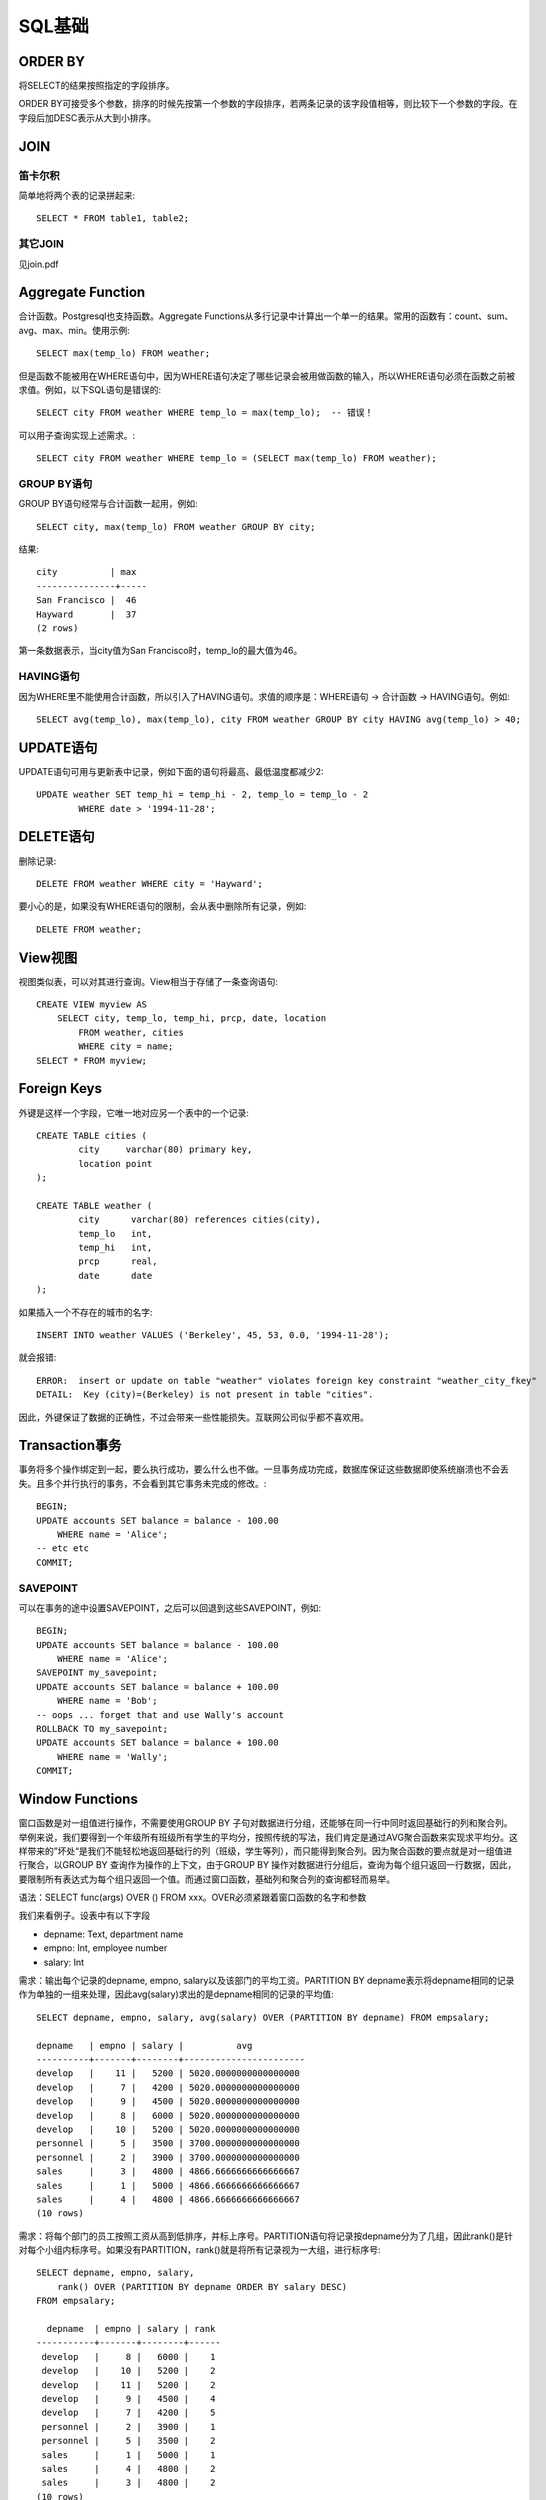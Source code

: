 SQL基础
====================================
ORDER BY
-----------------------------
将SELECT的结果按照指定的字段排序。

ORDER BY可接受多个参数，排序的时候先按第一个参数的字段排序，若两条记录的该字段值相等，则比较下一个参数的字段。在字段后加DESC表示从大到小排序。

JOIN
-----------------------------
笛卡尔积
~~~~~~~~~~~~~~~~~~~~~~~~
简单地将两个表的记录拼起来::

    SELECT * FROM table1, table2;

其它JOIN
~~~~~~~~~~~~~~~~~~~~~~~~
见join.pdf


Aggregate Function
-----------------------------
合计函数。Postgresql也支持函数。Aggregate Functions从多行记录中计算出一个单一的结果。常用的函数有：count、sum、avg、max、min。使用示例::

    SELECT max(temp_lo) FROM weather;

但是函数不能被用在WHERE语句中，因为WHERE语句决定了哪些记录会被用做函数的输入，所以WHERE语句必须在函数之前被求值。例如，以下SQL语句是错误的::

    SELECT city FROM weather WHERE temp_lo = max(temp_lo);  -- 错误！

可以用子查询实现上述需求。::

    SELECT city FROM weather WHERE temp_lo = (SELECT max(temp_lo) FROM weather);

GROUP BY语句
~~~~~~~~~~~~~~~~~~~~~~~~
GROUP BY语句经常与合计函数一起用，例如::

    SELECT city, max(temp_lo) FROM weather GROUP BY city;

结果::

    city          | max
    ---------------+-----
    San Francisco |  46
    Hayward       |  37
    (2 rows)

第一条数据表示，当city值为San Francisco时，temp_lo的最大值为46。

HAVING语句
~~~~~~~~~~~~~~~~~~~~~~~~
因为WHERE里不能使用合计函数，所以引入了HAVING语句。求值的顺序是：WHERE语句 -> 合计函数 -> HAVING语句。例如::

    SELECT avg(temp_lo), max(temp_lo), city FROM weather GROUP BY city HAVING avg(temp_lo) > 40;


UPDATE语句
-----------------------------
UPDATE语句可用与更新表中记录，例如下面的语句将最高、最低温度都减少2::

    UPDATE weather SET temp_hi = temp_hi - 2, temp_lo = temp_lo - 2
            WHERE date > '1994-11-28';


DELETE语句
-----------------------------
删除记录::

    DELETE FROM weather WHERE city = 'Hayward';

要小心的是，如果没有WHERE语句的限制，会从表中删除所有记录，例如::

    DELETE FROM weather;


View视图
-----------------------------
视图类似表，可以对其进行查询。View相当于存储了一条查询语句::

    CREATE VIEW myview AS
        SELECT city, temp_lo, temp_hi, prcp, date, location
            FROM weather, cities
            WHERE city = name;
    SELECT * FROM myview;


Foreign Keys
-----------------------------
外键是这样一个字段，它唯一地对应另一个表中的一个记录::

    CREATE TABLE cities (
            city     varchar(80) primary key,
            location point
    );
    
    CREATE TABLE weather (
            city      varchar(80) references cities(city),
            temp_lo   int,
            temp_hi   int,
            prcp      real,
            date      date
    );

如果插入一个不存在的城市的名字::

    INSERT INTO weather VALUES ('Berkeley', 45, 53, 0.0, '1994-11-28');

就会报错::

    ERROR:  insert or update on table "weather" violates foreign key constraint "weather_city_fkey"
    DETAIL:  Key (city)=(Berkeley) is not present in table "cities".

因此，外键保证了数据的正确性，不过会带来一些性能损失。互联网公司似乎都不喜欢用。


Transaction事务
-----------------------------
事务将多个操作绑定到一起，要么执行成功，要么什么也不做。一旦事务成功完成，数据库保证这些数据即使系统崩溃也不会丢失。且多个并行执行的事务，不会看到其它事务未完成的修改。::

    BEGIN;
    UPDATE accounts SET balance = balance - 100.00
        WHERE name = 'Alice';
    -- etc etc
    COMMIT;

SAVEPOINT
~~~~~~~~~~~~~~~~~~~~~~~~
可以在事务的途中设置SAVEPOINT，之后可以回退到这些SAVEPOINT，例如::

    BEGIN;
    UPDATE accounts SET balance = balance - 100.00
        WHERE name = 'Alice';
    SAVEPOINT my_savepoint;
    UPDATE accounts SET balance = balance + 100.00
        WHERE name = 'Bob';
    -- oops ... forget that and use Wally's account
    ROLLBACK TO my_savepoint;
    UPDATE accounts SET balance = balance + 100.00
        WHERE name = 'Wally';
    COMMIT;


Window Functions
-----------------------------
窗口函数是对一组值进行操作，不需要使用GROUP BY 子句对数据进行分组，还能够在同一行中同时返回基础行的列和聚合列。举例来说，我们要得到一个年级所有班级所有学生的平均分，按照传统的写法，我们肯定是通过AVG聚合函数来实现求平均分。这样带来的”坏处“是我们不能轻松地返回基础行的列（班级，学生等列），而只能得到聚合列。因为聚合函数的要点就是对一组值进行聚合，以GROUP BY 查询作为操作的上下文，由于GROUP BY 操作对数据进行分组后，查询为每个组只返回一行数据，因此，要限制所有表达式为每个组只返回一个值。而通过窗口函数，基础列和聚合列的查询都轻而易举。

语法：SELECT func(args) OVER () FROM xxx。OVER必须紧跟着窗口函数的名字和参数

我们来看例子。设表中有以下字段

- depname: Text, department name
- empno: Int, employee number
- salary: Int

需求：输出每个记录的depname, empno, salary以及该部门的平均工资。PARTITION BY depname表示将depname相同的记录作为单独的一组来处理，因此avg(salary)求出的是depname相同的记录的平均值::

    SELECT depname, empno, salary, avg(salary) OVER (PARTITION BY depname) FROM empsalary;

    depname   | empno | salary |          avg
    ----------+-------+--------+-----------------------
    develop   |    11 |   5200 | 5020.0000000000000000
    develop   |     7 |   4200 | 5020.0000000000000000
    develop   |     9 |   4500 | 5020.0000000000000000
    develop   |     8 |   6000 | 5020.0000000000000000
    develop   |    10 |   5200 | 5020.0000000000000000
    personnel |     5 |   3500 | 3700.0000000000000000
    personnel |     2 |   3900 | 3700.0000000000000000
    sales     |     3 |   4800 | 4866.6666666666666667
    sales     |     1 |   5000 | 4866.6666666666666667
    sales     |     4 |   4800 | 4866.6666666666666667
    (10 rows)

需求：将每个部门的员工按照工资从高到低排序，并标上序号。PARTITION语句将记录按depname分为了几组，因此rank()是针对每个小组内标序号。如果没有PARTITION，rank()就是将所有记录视为一大组，进行标序号::

    SELECT depname, empno, salary,
        rank() OVER (PARTITION BY depname ORDER BY salary DESC)
    FROM empsalary;

      depname  | empno | salary | rank 
    -----------+-------+--------+------
     develop   |     8 |   6000 |    1
     develop   |    10 |   5200 |    2
     develop   |    11 |   5200 |    2
     develop   |     9 |   4500 |    4
     develop   |     7 |   4200 |    5
     personnel |     2 |   3900 |    1
     personnel |     5 |   3500 |    2
     sales     |     1 |   5000 |    1
     sales     |     4 |   4800 |    2
     sales     |     3 |   4800 |    2
    (10 rows)


窗口函数仅可用于查询命令中的SELECT列表和ORDER BY语句中，其它地方是禁止的(比如GROUP BY, HAVING, WHERE)，因为窗口函数逻辑上是在上述语句之后执行的。且窗口函数在合计函数之后执行。因此，合计函数的结果可用作窗口函数的参数，但是反过来不行。如果需要在窗口函数执行后进行过滤、分组操作，可以使用子查询::

    SELECT depname, empno, salary, enroll_date, pos
    FROM
        (SELECT depname, empno, salary, enroll_date,
                rank() OVER (PARTITION BY depname ORDER BY salary DESC, empno) AS pos
         FROM empsalary
        ) AS ss
    WHERE pos < 3;

AS语句可将某个复杂的字段、子查询起个别名，以便后续使用。

SQL语句可以包含多个窗口函数。WINDOW语句可以给窗口函数命名::

    SELECT sum(salary) OVER w, avg(salary) OVER w
        FROM empsalary
        WINDOW w AS (PARTITION BY depname ORDER BY salary DESC);


Inheritance
-----------------------------
一个表可以继承另一个表，衍生出来的表会继承原表的所有字段，并且可以在此基础上增加新的字段::

    CREATE TABLE cities (
      name       text,
      population real,
      altitude   int     -- (in ft)
    );
    
    CREATE TABLE capitals (
      state      char(2)
    ) INHERITS (cities);

对原表进行查询，衍生表的结果也会显示出来::

    SELECT name, altitude
        FROM cities
        WHERE altitude > 500;

    name       | altitude
    -----------+----------
    Las Vegas  |     2174
    Mariposa   |     1953
    Madison    |      845
    (3 rows)

用ONLY可以只查询原表的内容::

    SELECT name, altitude
        FROM ONLY cities
        WHERE altitude > 500;

    name       | altitude
    -----------+----------
    Las Vegas  |     2174
    Mariposa   |     1953
    (2 rows)
